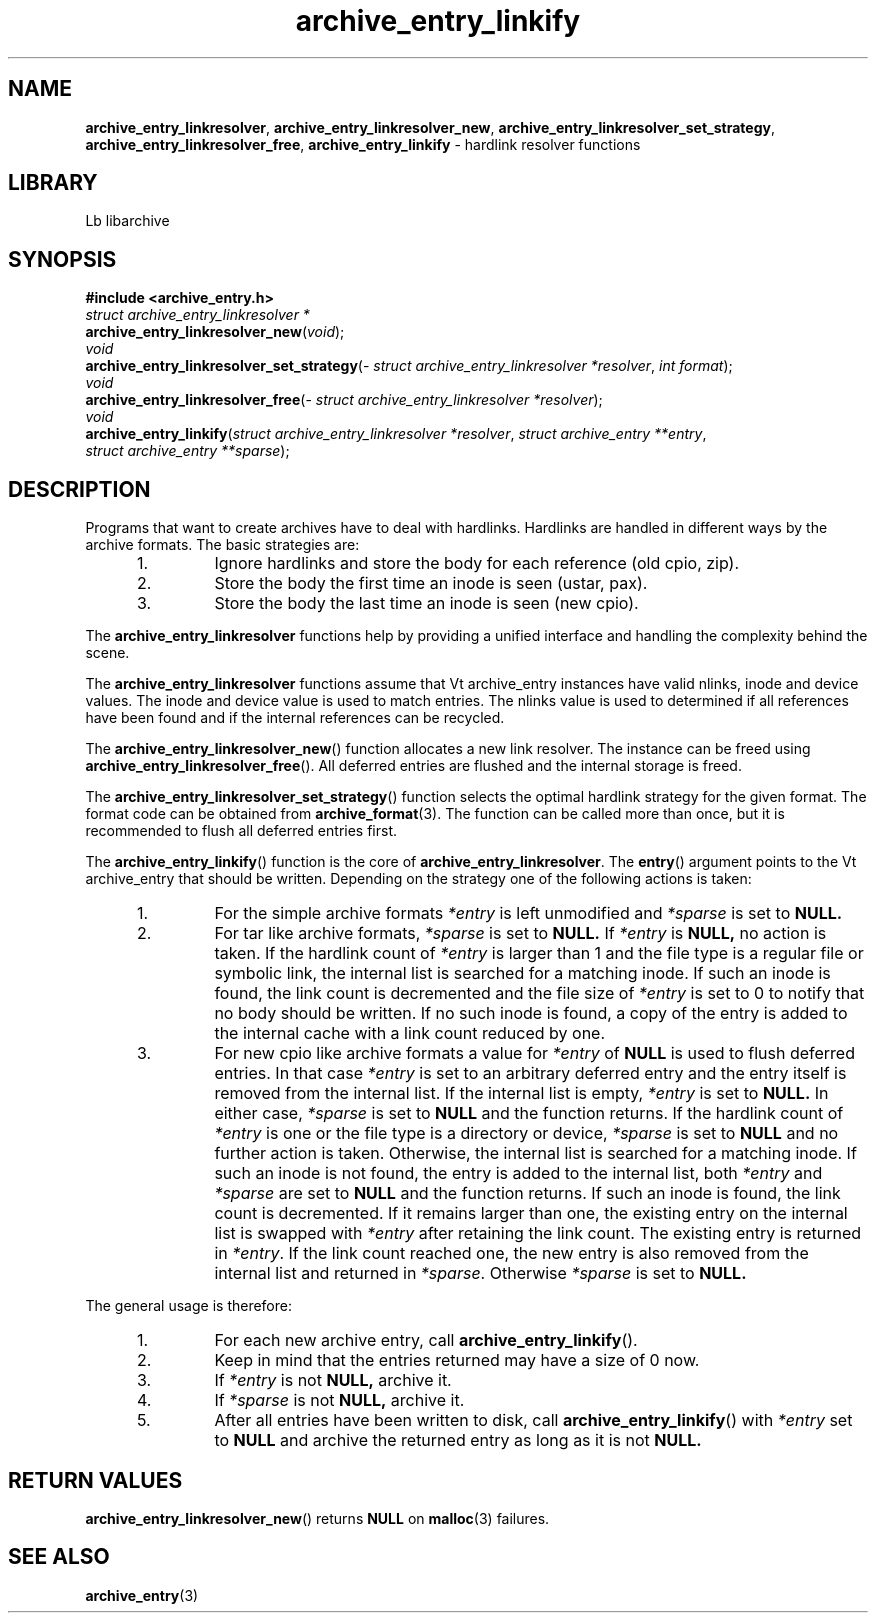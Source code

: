 .TH archive_entry_linkify 3 "February 20, 2010" ""
.SH NAME
.ad l
\fB\%archive_entry_linkresolver\fP,
\fB\%archive_entry_linkresolver_new\fP,
\fB\%archive_entry_linkresolver_set_strategy\fP,
\fB\%archive_entry_linkresolver_free\fP,
\fB\%archive_entry_linkify\fP
\- hardlink resolver functions
.SH LIBRARY
.ad l
Lb libarchive
.SH SYNOPSIS
.ad l
\fB#include <archive_entry.h>\fP
.br
\fIstruct archive_entry_linkresolver *\fP
.br
\fB\%archive_entry_linkresolver_new\fP(\fI\%void\fP);
.br
\fIvoid\fP
.br
\fB\%archive_entry_linkresolver_set_strategy\fP(\fI\%struct\ archive_entry_linkresolver\ *resolver\fP, \fI\%int\ format\fP);
.br
\fIvoid\fP
.br
\fB\%archive_entry_linkresolver_free\fP(\fI\%struct\ archive_entry_linkresolver\ *resolver\fP);
.br
\fIvoid\fP
.br
\fB\%archive_entry_linkify\fP(\fI\%struct\ archive_entry_linkresolver\ *resolver\fP, \fI\%struct\ archive_entry\ **entry\fP, \fI\%struct\ archive_entry\ **sparse\fP);
.SH DESCRIPTION
.ad l
Programs that want to create archives have to deal with hardlinks.
Hardlinks are handled in different ways by the archive formats.
The basic strategies are:
.RS 5
.IP 1.
Ignore hardlinks and store the body for each reference (old cpio, zip).
.IP 2.
Store the body the first time an inode is seen (ustar, pax).
.IP 3.
Store the body the last time an inode is seen (new cpio).
.RE
.PP
The
\fB\%archive_entry_linkresolver\fP
functions help by providing a unified interface and handling the complexity
behind the scene.
.PP
The
\fB\%archive_entry_linkresolver\fP
functions assume that
Vt archive_entry
instances have valid nlinks, inode and device values.
The inode and device value is used to match entries.
The nlinks value is used to determined if all references have been found and
if the internal references can be recycled.
.PP
The
\fB\%archive_entry_linkresolver_new\fP()
function allocates a new link resolver.
The instance can be freed using
\fB\%archive_entry_linkresolver_free\fP().
All deferred entries are flushed and the internal storage is freed.
.PP
The
\fB\%archive_entry_linkresolver_set_strategy\fP()
function selects the optimal hardlink strategy for the given format.
The format code can be obtained from
\fBarchive_format\fP(3).
The function can be called more than once, but it is recommended to
flush all deferred entries first.
.PP
The
\fB\%archive_entry_linkify\fP()
function is the core of
\fB\%archive_entry_linkresolver\fP.
The
\fB\%entry\fP()
argument points to the
Vt archive_entry
that should be written.
Depending on the strategy one of the following actions is taken:
.RS 5
.IP 1.
For the simple archive formats
\fI*entry\fP
is left unmodified and
\fI*sparse\fP
is set to
.BR NULL.
.IP 2.
For tar like archive formats,
\fI*sparse\fP
is set to
.BR NULL.
If
\fI*entry\fP
is
.BR NULL,
no action is taken.
If the hardlink count of
\fI*entry\fP
is larger than 1 and the file type is a regular file or symbolic link,
the internal list is searched for a matching inode.
If such an inode is found, the link count is decremented and the file size
of
\fI*entry\fP
is set to 0 to notify that no body should be written.
If no such inode is found, a copy of the entry is added to the internal cache
with a link count reduced by one.
.IP 3.
For new cpio like archive formats a value for
\fI*entry\fP
of
.BR NULL
is used to flush deferred entries.
In that case
\fI*entry\fP
is set to an arbitrary deferred entry and the entry itself is removed from the
internal list.
If the internal list is empty,
\fI*entry\fP
is set to
.BR NULL.
In either case,
\fI*sparse\fP
is set to
.BR NULL
and the function returns.
If the hardlink count of
\fI*entry\fP
is one or the file type is a directory or device,
\fI*sparse\fP
is set to
.BR NULL
and no further action is taken.
Otherwise, the internal list is searched for a matching inode.
If such an inode is not found, the entry is added to the internal list,
both
\fI*entry\fP
and
\fI*sparse\fP
are set to
.BR NULL
and the function returns.
If such an inode is found, the link count is decremented.
If it remains larger than one, the existing entry on the internal list
is swapped with
\fI*entry\fP
after retaining the link count.
The existing entry is returned in
\fI*entry\fP.
If the link count reached one, the new entry is also removed from the
internal list and returned in
\fI*sparse\fP.
Otherwise
\fI*sparse\fP
is set to
.BR NULL.
.RE
.PP
The general usage is therefore:
.RS 5
.IP 1.
For each new archive entry, call
\fB\%archive_entry_linkify\fP().
.IP 2.
Keep in mind that the entries returned may have a size of 0 now.
.IP 3.
If
\fI*entry\fP
is not
.BR NULL,
archive it.
.IP 4.
If
\fI*sparse\fP
is not
.BR NULL,
archive it.
.IP 5.
After all entries have been written to disk, call
\fB\%archive_entry_linkify\fP()
with
\fI*entry\fP
set to
.BR NULL
and archive the returned entry as long as it is not
.BR NULL.
.RE
.SH RETURN VALUES
.ad l
\fB\%archive_entry_linkresolver_new\fP()
returns
.BR NULL
on
\fBmalloc\fP(3)
failures.
.SH SEE ALSO
.ad l
\fBarchive_entry\fP(3)
